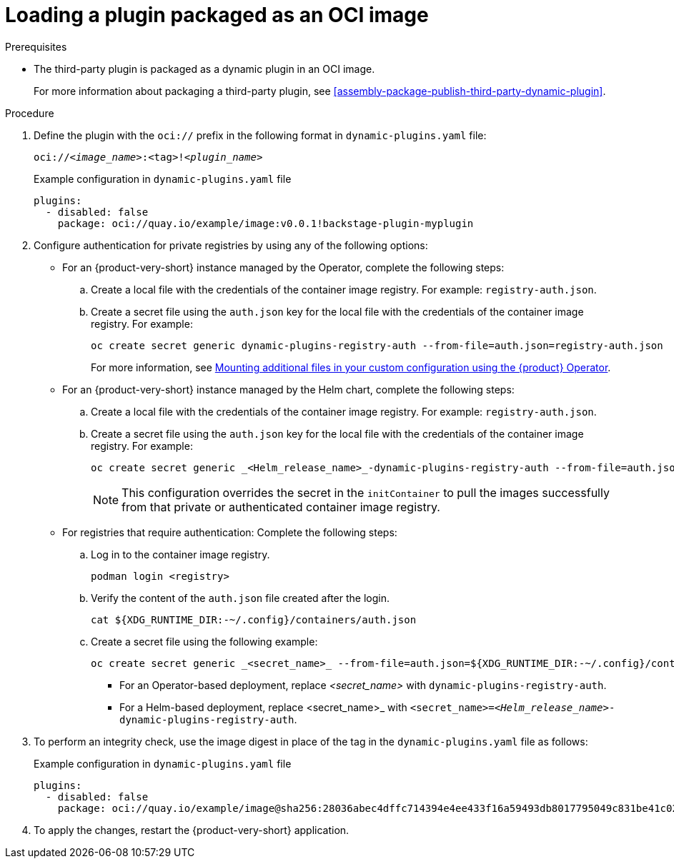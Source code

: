 [id="proc-load-plugin-oci-image_{context}"]
= Loading a plugin packaged as an OCI image

.Prerequisites
* The third-party plugin is packaged as a dynamic plugin in an OCI image. 
+
For more information about packaging a third-party plugin, see xref:assembly-package-publish-third-party-dynamic-plugin[].

.Procedure
. Define the plugin with the `oci://` prefix in the following format in `dynamic-plugins.yaml` file:
+
--
`oci://_<image_name>_:<tag>!_<plugin_name>_`

.Example configuration in `dynamic-plugins.yaml` file
[source,yaml]
----
plugins:
  - disabled: false
    package: oci://quay.io/example/image:v0.0.1!backstage-plugin-myplugin
----
--
. Configure authentication for private registries by using any of the following options:
* For an {product-very-short} instance managed by the Operator, complete the following steps:
.. Create a local file with the credentials of the container image registry. For example: `registry-auth.json`.
.. Create a secret file using the `auth.json` key for the local file with the credentials of the container image registry. For example: 
+
[source,yaml]
----
oc create secret generic dynamic-plugins-registry-auth --from-file=auth.json=registry-auth.json
----
For more information, see link:{configuring-book-url}#mounting-additional-files-in-your-custom-configuration-using-rhdh-operator[Mounting additional files in your custom configuration using the {product} Operator].
* For an {product-very-short} instance managed by the Helm chart, complete the following steps:
.. Create a local file with the credentials of the container image registry. For example: `registry-auth.json`.
.. Create a secret file using the `auth.json` key for the local file with the credentials of the container image registry. For example: 
+
[source,yaml]
----
oc create secret generic _<Helm_release_name>_-dynamic-plugins-registry-auth --from-file=auth.json=registry-auth.json
----
+
[NOTE]
====
This configuration overrides the secret in the `initContainer` to pull the images successfully from that private or authenticated container image registry.
====
* For registries that require authentication: Complete the following steps:
.. Log in to the container image registry.
+
[source,yaml]
----
podman login <registry>
----
.. Verify the content of the `auth.json` file created after the login.
+
[source,yaml]
----
cat ${XDG_RUNTIME_DIR:-~/.config}/containers/auth.json
----
.. Create a secret file using the following example:
+
[source,yaml]
----
oc create secret generic _<secret_name>_ --from-file=auth.json=${XDG_RUNTIME_DIR:-~/.config}/containers/auth.json <1>
----
+
** For an Operator-based deployment, replace _<secret_name>_ with `dynamic-plugins-registry-auth`.
** For a Helm-based deployment, replace <secret_name>_ with `<secret_name>=_<Helm_release_name>_-dynamic-plugins-registry-auth`.

. To perform an integrity check, use the image digest in place of the tag in the `dynamic-plugins.yaml` file as follows:
+
--
.Example configuration in `dynamic-plugins.yaml` file
[source,yaml]
----
plugins:
  - disabled: false
    package: oci://quay.io/example/image@sha256:28036abec4dffc714394e4ee433f16a59493db8017795049c831be41c02eb5dc!backstage-plugin-myplugin
----
--

. To apply the changes, restart the {product-very-short} application.
